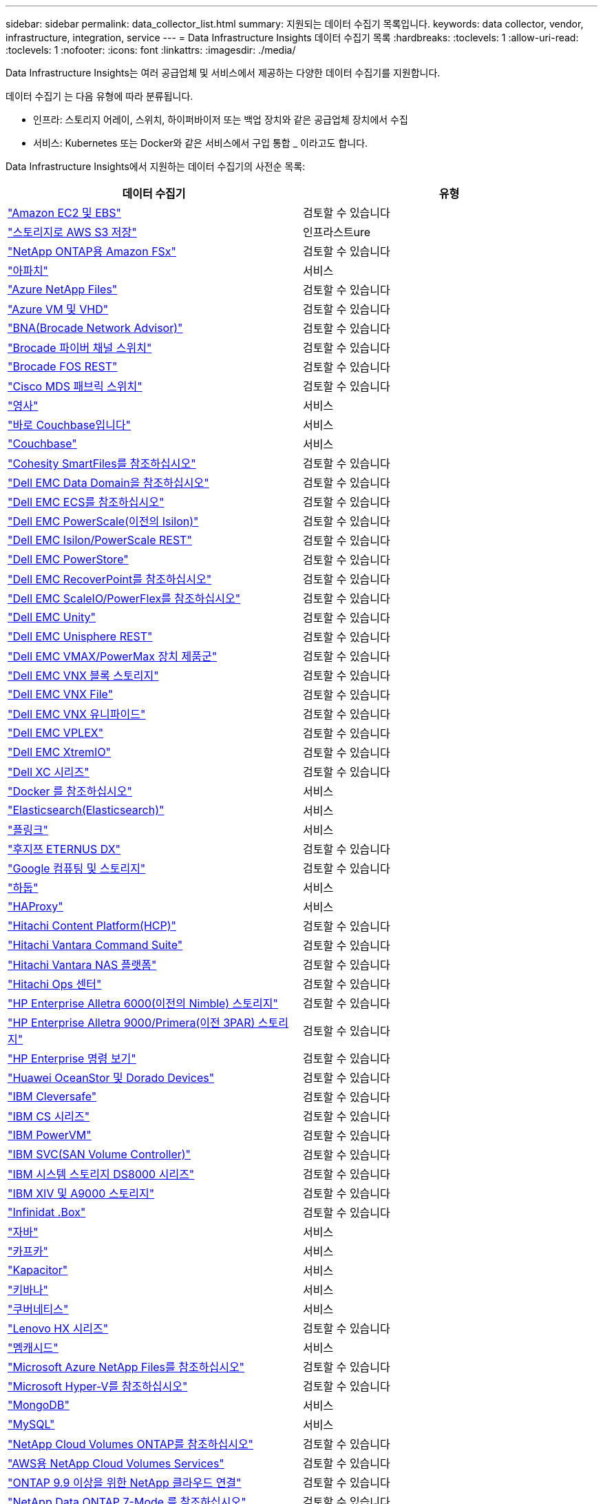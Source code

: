 ---
sidebar: sidebar 
permalink: data_collector_list.html 
summary: 지원되는 데이터 수집기 목록입니다. 
keywords: data collector, vendor, infrastructure, integration, service 
---
= Data Infrastructure Insights 데이터 수집기 목록
:hardbreaks:
:toclevels: 1
:allow-uri-read: 
:toclevels: 1
:nofooter: 
:icons: font
:linkattrs: 
:imagesdir: ./media/


[role="lead"]
Data Infrastructure Insights는 여러 공급업체 및 서비스에서 제공하는 다양한 데이터 수집기를 지원합니다.

데이터 수집기 는 다음 유형에 따라 분류됩니다.

* 인프라: 스토리지 어레이, 스위치, 하이퍼바이저 또는 백업 장치와 같은 공급업체 장치에서 수집
* 서비스: Kubernetes 또는 Docker와 같은 서비스에서 구입 통합 _ 이라고도 합니다.


Data Infrastructure Insights에서 지원하는 데이터 수집기의 사전순 목록:

[cols="<,<"]
|===
| 데이터 수집기 | 유형 


| link:task_dc_amazon_ec2.html["Amazon EC2 및 EBS"] | 검토할 수 있습니다 


| link:task_dc_aws_s3.html["스토리지로 AWS S3 저장"] | 인프라스트ure 


| link:task_dc_na_amazon_fsx.html["NetApp ONTAP용 Amazon FSx"] | 검토할 수 있습니다 


| link:task_config_telegraf_apache.html["아파치"] | 서비스 


| link:task_dc_ms_anf.html["Azure NetApp Files"] | 검토할 수 있습니다 


| link:task_dc_ms_azure.html["Azure VM 및 VHD"] | 검토할 수 있습니다 


| link:task_dc_brocade_bna.html["BNA(Brocade Network Advisor)"] | 검토할 수 있습니다 


| link:task_dc_brocade_fc_switch.html["Brocade 파이버 채널 스위치"] | 검토할 수 있습니다 


| link:task_dc_brocade_rest.html["Brocade FOS REST"] | 검토할 수 있습니다 


| link:task_dc_cisco_fc_switch.html["Cisco MDS 패브릭 스위치"] | 검토할 수 있습니다 


| link:task_config_telegraf_consul.html["영사"] | 서비스 


| link:task_config_telegraf_couchbase.html["바로 Couchbase입니다"] | 서비스 


| link:task_config_telegraf_couchdb.html["Couchbase"] | 서비스 


| link:task_dc_cohesity_smartfiles.html["Cohesity SmartFiles를 참조하십시오"] | 검토할 수 있습니다 


| link:task_dc_emc_datadomain.html["Dell EMC Data Domain을 참조하십시오"] | 검토할 수 있습니다 


| link:task_dc_emc_ecs.html["Dell EMC ECS를 참조하십시오"] | 검토할 수 있습니다 


| link:task_dc_emc_isilon.html["Dell EMC PowerScale(이전의 Isilon)"] | 검토할 수 있습니다 


| link:task_dc_emc_isilon_rest.html["Dell EMC Isilon/PowerScale REST"] | 검토할 수 있습니다 


| link:task_dc_emc_powerstore.html["Dell EMC PowerStore"] | 검토할 수 있습니다 


| link:task_dc_emc_recoverpoint.html["Dell EMC RecoverPoint를 참조하십시오"] | 검토할 수 있습니다 


| link:task_dc_emc_scaleio.html["Dell EMC ScaleIO/PowerFlex를 참조하십시오"] | 검토할 수 있습니다 


| link:task_dc_emc_unity.html["Dell EMC Unity"] | 검토할 수 있습니다 


| link:task_dc_emc_unisphere_rest.html["Dell EMC Unisphere REST"] | 검토할 수 있습니다 


| link:task_dc_emc_vmax_powermax.html["Dell EMC VMAX/PowerMax 장치 제품군"] | 검토할 수 있습니다 


| link:task_dc_emc_vnx_block.html["Dell EMC VNX 블록 스토리지"] | 검토할 수 있습니다 


| link:task_dc_emc_vnx_file.html["Dell EMC VNX File"] | 검토할 수 있습니다 


| link:task_dc_emc_vnx_unified.html["Dell EMC VNX 유니파이드"] | 검토할 수 있습니다 


| link:task_dc_emc_vplex.html["Dell EMC VPLEX"] | 검토할 수 있습니다 


| link:task_dc_emc_xio.html["Dell EMC XtremIO"] | 검토할 수 있습니다 


| link:task_dc_dell_xc_series.html["Dell XC 시리즈"] | 검토할 수 있습니다 


| link:task_config_telegraf_docker.html["Docker 를 참조하십시오"] | 서비스 


| link:task_config_telegraf_elasticsearch.html["Elasticsearch(Elasticsearch)"] | 서비스 


| link:task_config_telegraf_flink.html["플링크"] | 서비스 


| link:task_dc_fujitsu_eternus.html["후지쯔 ETERNUS DX"] | 검토할 수 있습니다 


| link:task_dc_google_cloud.html["Google 컴퓨팅 및 스토리지"] | 검토할 수 있습니다 


| link:task_config_telegraf_hadoop.html["하둡"] | 서비스 


| link:task_config_telegraf_haproxy.html["HAProxy"] | 서비스 


| link:task_dc_hds_hcp.html["Hitachi Content Platform(HCP)"] | 검토할 수 있습니다 


| link:task_dc_hds_commandsuite.html["Hitachi Vantara Command Suite"] | 검토할 수 있습니다 


| link:task_dc_hds_nas.html["Hitachi Vantara NAS 플랫폼"] | 검토할 수 있습니다 


| link:task_dc_hds_ops_center.html["Hitachi Ops 센터"] | 검토할 수 있습니다 


| link:task_dc_hpe_nimble.html["HP Enterprise Alletra 6000(이전의 Nimble) 스토리지"] | 검토할 수 있습니다 


| link:task_dc_hp_3par.html["HP Enterprise Alletra 9000/Primera(이전 3PAR) 스토리지"] | 검토할 수 있습니다 


| link:task_dc_hpe_commandview.html["HP Enterprise 명령 보기"] | 검토할 수 있습니다 


| link:task_dc_huawei_oceanstor.html["Huawei OceanStor 및 Dorado Devices"] | 검토할 수 있습니다 


| link:task_dc_ibm_cleversafe.html["IBM Cleversafe"] | 검토할 수 있습니다 


| link:task_dc_ibm_cs.html["IBM CS 시리즈"] | 검토할 수 있습니다 


| link:task_dc_ibm_powervm.html["IBM PowerVM"] | 검토할 수 있습니다 


| link:task_dc_ibm_svc.html["IBM SVC(SAN Volume Controller)"] | 검토할 수 있습니다 


| link:task_dc_ibm_ds.html["IBM 시스템 스토리지 DS8000 시리즈"] | 검토할 수 있습니다 


| link:task_dc_ibm_xiv.html["IBM XIV 및 A9000 스토리지"] | 검토할 수 있습니다 


| link:task_dc_infinidat_infinibox.html["Infinidat .Box"] | 검토할 수 있습니다 


| link:task_config_telegraf_jvm.html["자바"] | 서비스 


| link:task_config_telegraf_kafka.html["카프카"] | 서비스 


| link:task_config_telegraf_kapacitor.html["Kapacitor"] | 서비스 


| link:task_config_telegraf_kibana.html["키바나"] | 서비스 


| link:task_config_telegraf_agent_k8s.html["쿠버네티스"] | 서비스 


| link:task_dc_lenovo.html["Lenovo HX 시리즈"] | 검토할 수 있습니다 


| link:task_config_telegraf_memcached.html["멤캐시드"] | 서비스 


| link:task_dc_ms_anf.html["Microsoft Azure NetApp Files를 참조하십시오"] | 검토할 수 있습니다 


| link:task_dc_ms_hyperv.html["Microsoft Hyper-V를 참조하십시오"] | 검토할 수 있습니다 


| link:task_config_telegraf_mongodb.html["MongoDB"] | 서비스 


| link:task_config_telegraf_mysql.html["MySQL"] | 서비스 


| link:task_dc_na_cloud_volumes_ontap.html["NetApp Cloud Volumes ONTAP를 참조하십시오"] | 검토할 수 있습니다 


| link:task_dc_na_cloud_volumes.html["AWS용 NetApp Cloud Volumes Services"] | 검토할 수 있습니다 


| link:task_dc_na_cloud_connection.html["ONTAP 9.9 이상을 위한 NetApp 클라우드 연결"] | 검토할 수 있습니다 


| link:task_dc_na_7mode.html["NetApp Data ONTAP 7-Mode 를 참조하십시오"] | 검토할 수 있습니다 


| link:task_dc_na_eseries.html["NetApp E-Series를 통해 비즈니스 이점을 제공합니다"] | 검토할 수 있습니다 


| link:task_dc_netapp_eseries_rest.html["NetApp E-Series REST"] | 검토할 수 있습니다 


| link:task_dc_na_amazon_fsx.html["NetApp ONTAP용 Amazon FSx"] | 검토할 수 있습니다 


| link:task_dc_na_hci.html["NetApp HCI 가상 센터"] | 검토할 수 있습니다 


| link:task_dc_na_cdot.html["NetApp ONTAP 데이터 관리 소프트웨어"] | 검토할 수 있습니다 


| link:task_dc_na_ontap_rest.html["NetApp ONTAP REST 수집기입니다"] | 검토할 수 있습니다 


| link:task_dc_na_cdot.html["NetApp ONTAP Select를 참조하십시오"] | 검토할 수 있습니다 


| link:task_dc_na_solidfire.html["NetApp SolidFire All-Flash 어레이"] | 검토할 수 있습니다 


| link:task_dc_na_storagegrid.html["NetApp StorageGRID를 참조하십시오"] | 검토할 수 있습니다 


| link:task_config_telegraf_netstat.html["netstat"] | 서비스 


| link:task_config_telegraf_nginx.html["Nginx"] | 서비스 


| link:task_config_telegraf_node.html["노드"] | 서비스 


| link:task_dc_nutanix.html["Nutanix NX 시리즈"] | 검토할 수 있습니다 


| link:task_dc_openstack.html["더 적합하였습니다"] | 검토할 수 있습니다 


| link:task_config_telegraf_openzfs.html["OpenZFS 를 선택합니다"] | 서비스 


| link:task_dc_oracle_zfs.html["Oracle ZFS Storage Appliance"] | 검토할 수 있습니다 


| link:task_config_telegraf_postgresql.html["PostgreSQL"] | 서비스 


| link:task_config_telegraf_puppetagent.html["Puppet 에이전트"] | 서비스 


| link:task_dc_pure_flasharray.html["Pure Storage 플래시 어레이"] | 검토할 수 있습니다 


| link:task_dc_redhat_virtualization.html["Red Hat 가상화"] | 검토할 수 있습니다 


| link:task_config_telegraf_redis.html["레드입니다"] | 서비스 


| link:task_config_telegraf_rethinkdb.html["RethinkDB를 참조하십시오"] | 서비스 


| link:task_config_telegraf_agent.html#rhel-and-centos["RHEL 및 앰프, CentOS"] | 서비스 


| link:task_dc_rubrik_cdm.html["Rubrik CDM 스토리지"] | 검토할 수 있습니다 


| link:task_config_telegraf_agent.html#ubuntu-and-debian["Ubuntu 및 amp;데비안"] | 서비스 


| link:task_dc_vmware.html["VMware vSphere를 참조하십시오"] | 검토할 수 있습니다 


| link:task_config_telegraf_agent.html#windows["Windows"] | 서비스 


| link:task_config_telegraf_zookeeper.html["ZooKeeper"] | 서비스 
|===